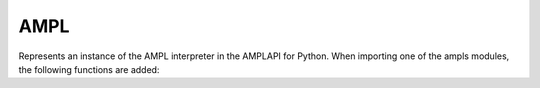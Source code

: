 .. default-domain:: py

.. module:: amplpy


AMPL
====

.. class:: AMPL

   Represents an instance of the AMPL interpreter in the AMPLAPI for Python. When importing one of the 
   ampls modules, the following functions are added:

   .. method:: exportGurobiModel(options : list = None)

      Export the current model as a GurobiModel. At this stage it is possible to pass 
      normal AMPL solver options to the solver driver, as listed by calling the AMPL solver with
      the ```-=``` parameter.
      Example: ``ampl.exportGurobiModel(["outlev=1", "return_mipgap=5"]``

      :param options: A list of options as specified to the AMPL solver driver 
      :type options: list, optional
      :return: the current model instance
      :rtype: amplpy_gurobi.GurobiModel

      
   .. method:: exportCplexModel(options : list = None)

      Export the current model as a CPLEXModel. At this stage it is possible to pass 
      normal AMPL solver options to the solver driver, as listed by calling the AMPL solver with
      the ```-=``` parameter.
      Example: ``ampl.exportCplexModel(["outlev=1", "return_mipgap=5"]``

      :param options: A list of options as specified to the AMPL solver driver
      :type options: list, optional
      :return: the current model instance
      :rtype: amplpy_cplex.CPLEXModel


   .. method:: exportModel(drivername : str, options : list = None)

      Export the current model as an ampls model. Currently the string can have
      the values `gurobi` or `cplex`, and the return type will vary accordingly.

      :param drivername: The name of the solver to export the model to (`gurobi` or `cplex`)
      :type drivername: string
      :param options: A list of options as specified to the AMPL solver driver
      :type options: list, optional

   .. method:: importSolution(model : ampls.AMPLModel)

      Import the solution represented by the AMPL model.
